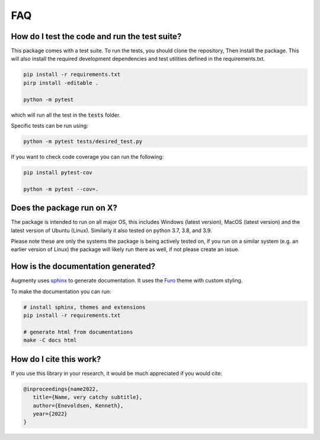 FAQ
-------


How do I test the code and run the test suite?
~~~~~~~~~~~~~~~~~~~~~~~~~~~~~~~~~~~~~~~~~~~~~~~~~~~~~~~~~~

This package comes with a test suite. To run the tests, you should clone the repository,
Then install the package. This will also install the required development dependencies
and test utilities defined in the requirements.txt.


.. code-block::
   
   pip install -r requirements.txt
   pirp install -editable .

   python -m pytest


which will run all the test in the :code:`tests` folder.

Specific tests can be run using:

.. code-block::

   python -m pytest tests/desired_test.py


If you want to check code coverage you can run the following:

.. code-block::

   pip install pytest-cov

   python -m pytest --cov=.


Does the package run on X?
~~~~~~~~~~~~~~~~~~~~~~~~~~~~~~~~~~~~~~~~~~~~~~~~~~~~~~~~~~

The package is intended to run on all major OS, this includes Windows (latest version),
MacOS (latest version) and the latest version of Ubuntu (Linux). 
Similarly it also tested on python 3.7, 3.8, and 3.9.

Please note these are only the systems the package is being actively tested on, if you
run on a similar system (e.g. an earlier version of Linux) the package
will likely run there as well, if not please create an issue.

How is the documentation generated?
~~~~~~~~~~~~~~~~~~~~~~~~~~~~~~~~~~~~~~~~~~~~~~~~~~~~~~~~~~

Augmenty uses `sphinx <https://www.sphinx-doc.org/en/master/index.html>`__ to generate
documentation. It uses the `Furo <https://github.com/pradyunsg/furo>`__ theme with
custom styling.

To make the documentation you can run:

.. code-block::

  # install sphinx, themes and extensions
  pip install -r requirements.txt

  # generate html from documentations
  make -C docs html


How do I cite this work?
~~~~~~~~~~~~~~~~~~~~~~~~~~~~~~~~~~~~~~~~~~~
If you use this library in your research, it would be much appreciated if you would cite:

.. code-block::
   
   @inproceedings{name2022,
      title={Name, very catchy subtitle},
      author={Enevoldsen, Kenneth},
      year={2022}
   }
